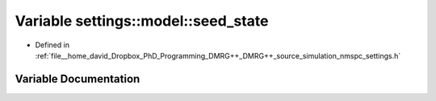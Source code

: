 .. _exhale_variable_namespacesettings_1_1model_1a6789d4918ab69cf517e13d77f36bd33c:

Variable settings::model::seed_state
====================================

- Defined in :ref:`file__home_david_Dropbox_PhD_Programming_DMRG++_DMRG++_source_simulation_nmspc_settings.h`


Variable Documentation
----------------------


.. doxygenvariable:: settings::model::seed_state
